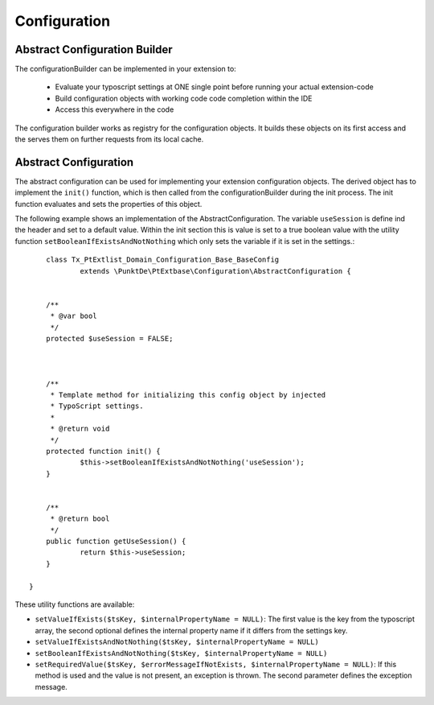 -------------
Configuration
-------------


Abstract Configuration Builder
------------------------------

The configurationBuilder can be implemented in your extension to:

	- Evaluate your typoscript settings at ONE single point before running your actual extension-code
	- Build configuration objects with working code code completion within the IDE
	- Access this everywhere in the code

The configuration builder works as registry for the configuration objects. It builds these objects on its first access and the serves them on further requests from its local cache.


Abstract Configuration
----------------------

The abstract configuration can be used for implementing your extension configuration objects. The derived object has to implement the ``init()`` function, which is then called from the configurationBuilder during the init process. The init function evaluates and sets the properties of this object.

The following example shows an implementation of the AbstractConfiguration. The variable ``useSession`` is define ind the header and set to a default value. Within the init section this is value is set to a true boolean value with the utility function ``setBooleanIfExistsAndNotNothing`` which only sets the variable if it is set in the settings.::

	class Tx_PtExtlist_Domain_Configuration_Base_BaseConfig
		extends \PunktDe\PtExtbase\Configuration\AbstractConfiguration {


    	/**
    	 * @var bool
    	 */
    	protected $useSession = FALSE;



        /**
         * Template method for initializing this config object by injected
         * TypoScript settings.
         *
         * @return void
         */
    	protected function init() {
    		$this->setBooleanIfExistsAndNotNothing('useSession');
    	}


    	/**
    	 * @return bool
    	 */
    	public function getUseSession() {
    		return $this->useSession;
    	}

    }

These utility functions are available:

- ``setValueIfExists($tsKey, $internalPropertyName = NULL)``: The first value is the key from the typoscript array, the second optional defines the internal property name if it differs from the settings key.

- ``setValueIfExistsAndNotNothing($tsKey, $internalPropertyName = NULL)``

- ``setBooleanIfExistsAndNotNothing($tsKey, $internalPropertyName = NULL)``

- ``setRequiredValue($tsKey, $errorMessageIfNotExists, $internalPropertyName = NULL)``: If this method is used and the value is not present, an exception is thrown. The second parameter defines the exception message.